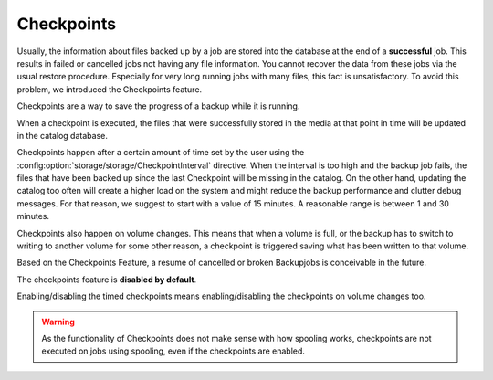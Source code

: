 .. _checkpoints-chapter:

Checkpoints
===========

Usually, the information about files backed up by a job are stored into the database at the end of a **successful** job.
This results in failed or cancelled jobs not having any file information.
You cannot recover the data from these jobs via the usual restore procedure. Especially for very long running jobs with many files, this fact is unsatisfactory.
To avoid this problem, we introduced the Checkpoints feature.

Checkpoints are a way to save the progress of a backup while it is running.

When a checkpoint is executed, the files that were successfully stored in the media at that point in time will be updated in the catalog database.

Checkpoints happen after a certain amount of time set by the user using the :config:option:`storage/storage/CheckpointInterval` directive.
When the interval is too high and the backup job fails, the files that have been backed up since the last Checkpoint will be missing in the catalog.
On the other hand, updating the catalog too often will create a higher load on the system and might reduce the backup performance and clutter debug messages.
For that reason, we suggest to start with a value of 15 minutes. A reasonable range is between 1 and 30 minutes.

Checkpoints also happen on volume changes. This means that when a volume is full, or the backup has to switch to writing to another volume for some other reason, a checkpoint is triggered saving what has been written to that volume.

Based on the Checkpoints Feature, a resume of cancelled or broken Backupjobs is conceivable in the future.

The checkpoints feature is **disabled by default**.

Enabling/disabling the timed checkpoints means enabling/disabling the checkpoints on volume changes too.



.. warning::

   As the functionality of Checkpoints does not make sense with how spooling works, checkpoints are not executed on jobs using spooling, even if the checkpoints are enabled.
